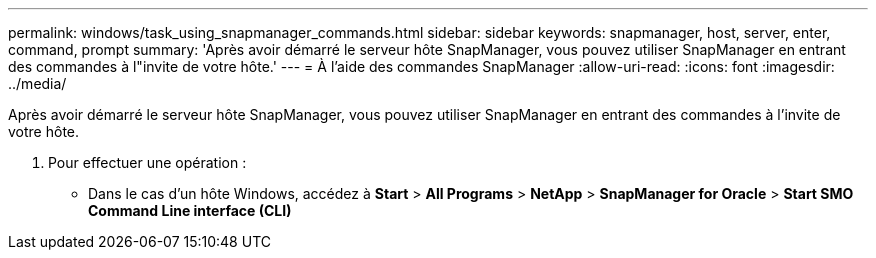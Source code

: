 ---
permalink: windows/task_using_snapmanager_commands.html 
sidebar: sidebar 
keywords: snapmanager, host, server, enter, command, prompt 
summary: 'Après avoir démarré le serveur hôte SnapManager, vous pouvez utiliser SnapManager en entrant des commandes à l"invite de votre hôte.' 
---
= À l'aide des commandes SnapManager
:allow-uri-read: 
:icons: font
:imagesdir: ../media/


[role="lead"]
Après avoir démarré le serveur hôte SnapManager, vous pouvez utiliser SnapManager en entrant des commandes à l'invite de votre hôte.

. Pour effectuer une opération :
+
** Dans le cas d'un hôte Windows, accédez à *Start* > *All Programs* > *NetApp* > *SnapManager for Oracle* > *Start SMO Command Line interface (CLI)*



